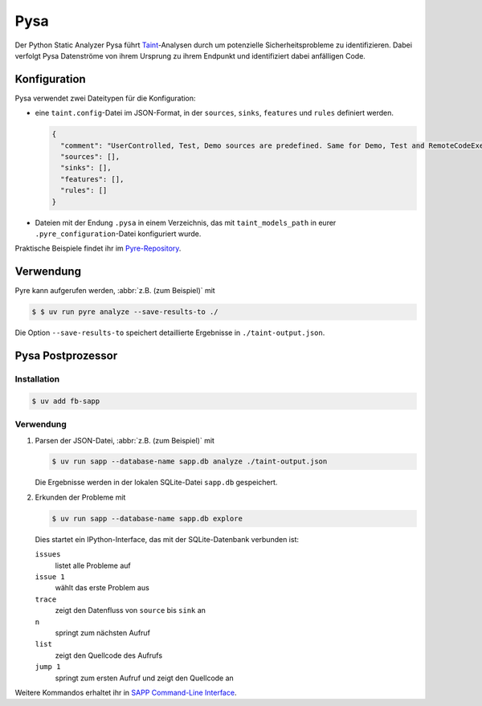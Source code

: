 .. SPDX-FileCopyrightText: 2020 Veit Schiele
..
.. SPDX-License-Identifier: BSD-3-Clause

Pysa
====

Der Python Static Analyzer Pysa führt `Taint
<https://en.wikipedia.org/wiki/Taint_checking>`_-Analysen durch um potenzielle
Sicherheitsprobleme zu identifizieren. Dabei verfolgt Pysa Datenströme von ihrem
Ursprung zu ihrem Endpunkt und identifiziert dabei anfälligen Code.

.. seealso::
   * `What Is Taint Analysis and Why Should I Care?
     <https://dzone.com/articles/what-is-taint-analysis-and-why-should-i-care>`_
   * `How Pysa works <https://pyre-check.org/docs/pysa-basics>`_
   * `Running Pysa <https://pyre-check.org/docs/pysa-running/>`_
   * `Pysa Tutorial
     <https://github.com/facebook/pyre-check/tree/main/documentation/pysa_tutorial>`_

Konfiguration
-------------

Pysa verwendet zwei Dateitypen für die Konfiguration:

* eine ``taint.config``-Datei im JSON-Format, in der ``sources``, ``sinks``,
  ``features`` und ``rules`` definiert werden.

  .. code-block:: javascript

    {
      "comment": "UserControlled, Test, Demo sources are predefined. Same for Demo, Test and RemoteCodeExecution sinks",
      "sources": [],
      "sinks": [],
      "features": [],
      "rules": []
    }

* Dateien mit der Endung ``.pysa`` in einem Verzeichnis, das mit
  ``taint_models_path`` in eurer ``.pyre_configuration``-Datei konfiguriert
  wurde.

Praktische Beispiele findet ihr im `Pyre-Repository
<https://github.com/facebook/pyre-check/tree/main/stubs/taint/core_privacy_security>`_.

Verwendung
----------

Pyre kann aufgerufen werden, :abbr:`z.B. (zum Beispiel)` mit

.. code-block:: console

    $ $ uv run pyre analyze --save-results-to ./

Die Option ``--save-results-to`` speichert detaillierte Ergebnisse in
``./taint-output.json``.

Pysa Postprozessor
------------------

Installation
~~~~~~~~~~~~

.. code-block:: console

    $ uv add fb-sapp

Verwendung
~~~~~~~~~~

#. Parsen der JSON-Datei, :abbr:`z.B. (zum Beispiel)` mit

   .. code-block:: console

    $ uv run sapp --database-name sapp.db analyze ./taint-output.json

   Die Ergebnisse werden in der lokalen SQLite-Datei ``sapp.db`` gespeichert.

#. Erkunden der Probleme mit

   .. code-block:: console

    $ uv run sapp --database-name sapp.db explore

   Dies startet ein IPython-Interface, das mit der SQLite-Datenbank verbunden
   ist:

   ``issues``
    listet alle Probleme auf
   ``issue 1``
    wählt das erste Problem aus
   ``trace``
    zeigt den Datenfluss von ``source`` bis ``sink`` an
   ``n``
    springt zum nächsten Aufruf
   ``list``
    zeigt den Quellcode des Aufrufs
   ``jump 1``
    springt zum ersten Aufruf und zeigt den Quellcode an

Weitere Kommandos erhaltet ihr in `SAPP Command-Line Interface
<https://github.com/facebook/sapp/blob/main/README.md#command-line-interface>`_.
